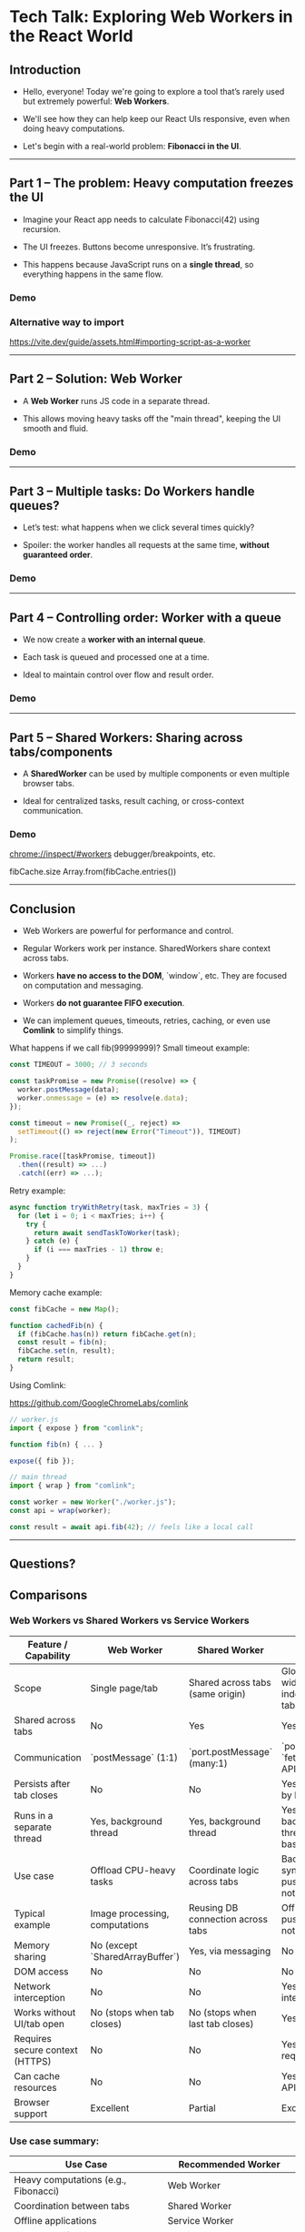 * Tech Talk: Exploring Web Workers in the React World

** Introduction

- Hello, everyone! Today we're going to explore a tool that’s rarely used
  but extremely powerful: *Web Workers*.

- We'll see how they can help keep our React UIs responsive,
  even when doing heavy computations.

- Let's begin with a real-world problem: *Fibonacci in the UI*.

-----

** Part 1 – The problem: Heavy computation freezes the UI

- Imagine your React app needs to calculate Fibonacci(42)
  using recursion.

- The UI freezes. Buttons become unresponsive. It’s frustrating.

- This happens because JavaScript runs on a *single thread*, so
  everything happens in the same flow.

*** Demo

*** Alternative way to import
https://vite.dev/guide/assets.html#importing-script-as-a-worker

-----

** Part 2 – Solution: Web Worker

- A *Web Worker* runs JS code in a separate thread.

- This allows moving heavy tasks off the "main thread",
  keeping the UI smooth and fluid.

*** Demo

-----

** Part 3 – Multiple tasks: Do Workers handle queues?

- Let’s test: what happens when we click several times quickly?

- Spoiler: the worker handles all requests at the same time, *without
  guaranteed order*.

*** Demo

-----

** Part 4 – Controlling order: Worker with a queue

- We now create a *worker with an internal queue*.

- Each task is queued and processed one at a time.

- Ideal to maintain control over flow and result order.

*** Demo

-----

** Part 5 – Shared Workers: Sharing across tabs/components

- A *SharedWorker* can be used by multiple components or even
  multiple browser tabs.

- Ideal for centralized tasks, result caching, or cross-context communication.

*** Demo

chrome://inspect/#workers
debugger/breakpoints, etc.

fibCache.size
Array.from(fibCache.entries())

-----

** Conclusion

- Web Workers are powerful for performance and control.

- Regular Workers work per instance. SharedWorkers share
  context across tabs.

- Workers *have no access to the DOM*, `window`, etc. They are focused
  on computation and messaging.

- Workers *do not guarantee FIFO execution*.

- We can implement queues, timeouts, retries, caching, or even use
  *Comlink* to simplify things.

What happens if we call fib(99999999)?
Small timeout example:

#+begin_src javascript
const TIMEOUT = 3000; // 3 seconds

const taskPromise = new Promise((resolve) => {
  worker.postMessage(data);
  worker.onmessage = (e) => resolve(e.data);
});

const timeout = new Promise((_, reject) =>
  setTimeout(() => reject(new Error("Timeout")), TIMEOUT)
);

Promise.race([taskPromise, timeout])
  .then((result) => ...)
  .catch((err) => ...);
#+end_src

Retry example:

#+begin_src javascript
async function tryWithRetry(task, maxTries = 3) {
  for (let i = 0; i < maxTries; i++) {
    try {
      return await sendTaskToWorker(task);
    } catch (e) {
      if (i === maxTries - 1) throw e;
    }
  }
}
#+end_src

Memory cache example:

#+begin_src javascript
const fibCache = new Map();

function cachedFib(n) {
  if (fibCache.has(n)) return fibCache.get(n);
  const result = fib(n);
  fibCache.set(n, result);
  return result;
}
#+end_src

Using Comlink:

https://github.com/GoogleChromeLabs/comlink

#+begin_src javascript
// worker.js
import { expose } from "comlink";

function fib(n) { ... }

expose({ fib });
#+end_src

#+begin_src javascript
// main thread
import { wrap } from "comlink";

const worker = new Worker("./worker.js");
const api = wrap(worker);

const result = await api.fib(42); // feels like a local call
#+end_src

-----

** Questions?
** Comparisons
*** Web Workers vs Shared Workers vs Service Workers
| Feature / Capability              | Web Worker                          | Shared Worker                          | Service Worker*                                   |
|----------------------------------+-------------------------------------+----------------------------------------+---------------------------------------------------|
| Scope                            | Single page/tab                     | Shared across tabs (same origin)       | Global (site-wide, independent of tabs)           |
| Shared across tabs               | No                                  | Yes                                    | Yes                                               |
| Communication                    | `postMessage` (1:1)                 | `port.postMessage` (many:1)            | `postMessage`, `fetch`, Push API, etc.            |
| Persists after tab closes        | No                                  | No                                     | Yes (managed by browser)                          |
| Runs in a separate thread        | Yes, background thread              | Yes, background thread                 | Yes, background thread (event-based)              |
| Use case                         | Offload CPU-heavy tasks             | Coordinate logic across tabs           | Background sync, caching, push notifications      |
| Typical example                  | Image processing, computations      | Reusing DB connection across tabs      | Offline apps, push notifications                  |
| Memory sharing                   | No (except `SharedArrayBuffer`)     | Yes, via messaging                     | No                                                |
| DOM access                       | No                                  | No                                     | No                                                |
| Network interception             | No                                  | No                                     | Yes (`fetch` interception)                        |
| Works without UI/tab open        | No (stops when tab closes)          | No (stops when last tab closes)        | Yes                                               |
| Requires secure context (HTTPS)  | No                                  | No                                     | Yes (HTTPS required)                              |
| Can cache resources              | No                                  | No                                     | Yes (via Cache API)                               |
| Browser support                  | Excellent                           | Partial                                | Excellent                                         |

*** Use case summary:

| Use Case                             | Recommended Worker            |
|-------------------------------------+-------------------------------|
| Heavy computations (e.g., Fibonacci)| Web Worker                    |
| Coordination between tabs           | Shared Worker                 |
| Offline applications                | Service Worker                |
| Sync or notifications               | Service Worker                |
| Sharing DB connections between tabs | Shared Worker                 |
| Image/audio/video processing        | Web Worker + OffscreenCanvas  |
